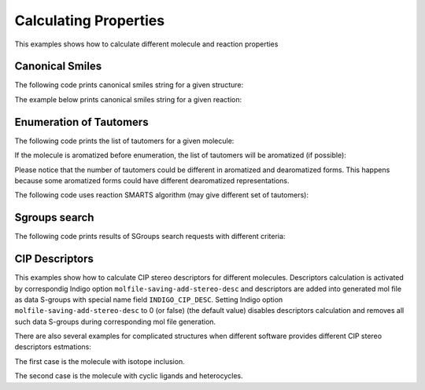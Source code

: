 .. _indigo-example-calculating-properties:

======================
Calculating Properties
======================

This examples shows how to calculate different molecule and reaction properties

.. _indigo-example-canonical-smiles:

----------------
Canonical Smiles
----------------

The following code prints canonical smiles string for a given structure:

.. indigorenderer::
    :indigoobjecttype: code
    :indigoloadertype: code
    
    # Load structure
    mol = indigo.loadMolecule('CC1=C(Cl)C=CC2=C1NS(=O)S2')

    #print canonical smiles for the molecule
    print(mol.canonicalSmiles())


The example below prints canonical smiles string for a given reaction:

.. indigorenderer::
    :indigoobjecttype: code
    :indigoloadertype: code

    # Load structure
    rxn = indigo.loadReaction('[CH2:1]=[CH:2][CH:3]=[CH:4][CH2:5][H:6]>>[H:6][CH2:1][CH:2]=[CH:3][CH:4]=[CH2:5]')

    #print canonical smiles for the reaction
    print(rxn.canonicalSmiles())


.. _indigo-example-tautomer-enumeration:

------------------------
Enumeration of Tautomers
------------------------

The following code prints the list of tautomers for a given molecule:

.. indigorenderer::
    :indigoobjecttype: code
    :indigoloadertype: code

    # Load structure
    molecule = indigo.loadMolecule('OC1C2C=NNC=2N=CN=1')

    #print the list of tautomers for the molecule
    iter = indigo.iterateTautomers(molecule, 'INCHI')
    lst = list()
    array = indigo.createArray()
    index = 1
    for imol in iter:
        mol = imol.clone()
        lst.append(mol.canonicalSmiles())
        mol.setProperty("grid-comment", str(index))
        array.arrayAdd(mol)
        index += 1

    lst.sort()
    print "\n".join(map(lambda x, y: str(x) + ") " + y, range(1, len(lst) + 1), lst))

    indigo.setOption("render-grid-margins", "20, 10")
    indigo.setOption("render-grid-title-offset", "5")
    indigo.setOption("render-grid-title-property", "grid-comment")
    indigoRenderer.renderGridToFile(array, None, 4, 'result.png')


If the molecule is aromatized before enumeration, the list of tautomers will be aromatized (if possible):

.. indigorenderer::
    :indigoobjecttype: code
    :indigoloadertype: code

    # Load structure
    molecule = indigo.loadMolecule('OC1C2C=NNC=2N=CN=1')
    molecule.aromatize()

    #print the list of tautomers for the molecule
    iter = indigo.iterateTautomers(molecule, 'INCHI')
    lst = list()
    array = indigo.createArray()
    index = 1
    for imol in iter:
        mol = imol.clone()
        lst.append(mol.canonicalSmiles())
        mol.setProperty("grid-comment", str(index))
        array.arrayAdd(mol)
        index += 1

    lst.sort()
    print "\n".join(map(lambda x, y: str(x) + ") " + y, range(1, len(lst) + 1), lst))

    indigo.setOption("render-grid-margins", "20, 10")
    indigo.setOption("render-grid-title-offset", "5")
    indigo.setOption("render-grid-title-property", "grid-comment")
    indigoRenderer.renderGridToFile(array, None, 4, 'result.png')

Please notice that the number of tautomers could be different in aromatized and dearomatized forms.
This happens because some aromatized forms could have different dearomatized representations.

The following code uses reaction SMARTS algorithm (may give different set of tautomers):

.. indigorenderer::
    :indigoobjecttype: code
    :indigoloadertype: code

    # Load structure
    molecule = indigo.loadMolecule('OC1C2C=NNC=2N=CN=1')
    molecule.aromatize()

    #print the list of tautomers for the molecule
    iter = indigo.iterateTautomers(molecule, 'RSMARTS')
    lst = list()
    array = indigo.createArray()
    index = 1
    for imol in iter:
        mol = imol.clone()
        lst.append(mol.canonicalSmiles())
        mol.setProperty("grid-comment", str(index))
        array.arrayAdd(mol)
        index += 1

    lst.sort()
    print "\n".join(map(lambda x, y: str(x) + ") " + y, range(1, len(lst) + 1), lst))

    indigo.setOption("render-grid-margins", "20, 10")
    indigo.setOption("render-grid-title-offset", "5")
    indigo.setOption("render-grid-title-property", "grid-comment")
    indigoRenderer.renderGridToFile(array, None, 4, 'result.png')

.. _indigo-example-sgroups-search:

--------------
Sgroups search
--------------

The following code prints results of SGroups search requests with different criteria:

.. indigorenderer::
    :indigoobjecttype: code
    :indigoloadertype: code
    :downloads: data/all_features_mol.mol
    
    # Load structure
    indigo.setOption("molfile-saving-mode", "3000")
    file1 = "data/all_features_mol.mol"
    m = indigo.loadMoleculeFromFile(file1)

    sgs = m.findSGroups("SG_TYPE", "SUP")

    for sg in sgs:
       print("Superatom with label %s found" % (m.getSuperatom(sg.getSGroupIndex())).getSGroupName());

    sgs = m.findSGroups("SG_LABEL", "Z")
    print("SGroups with label Z:")
    for sg in sgs:
       print("SGroup Index = %d " % sg.getSGroupIndex() + ", SGroup Type = %s" % sg.getSGroupType());

    sgs = m.findSGroups("SG_CLASS", "AA")
    print("SGroups with class AA:")
    for sg in sgs:
       print("SGroup Index = %d " % sg.getSGroupIndex() + ", SGroup Type = %s" % sg.getSGroupType());

    sgs = m.findSGroups("SG_DISPLAY_OPTION", "0")
    print("SGroups expanded:")
    for sg in sgs:
       print("SGroup Index = %d " % sg.getSGroupIndex() + ", SGroup Type = %s" % sg.getSGroupType());

    sgs = m.findSGroups("SG_BRACKET_STYLE", "0")
    print("SGroups with square brackets:")
    for sg in sgs:
       print("SGroup Index = %d " % sg.getSGroupIndex() + ", SGroup Type = %s" % sg.getSGroupType());

    sgs = m.findSGroups("SG_DATA", "Selection")
    print("SGroups with data contains Selection:")
    for sg in sgs:
       print("SGroup Index = %d " % sg.getSGroupIndex() + ", SGroup Type = %s" % sg.getSGroupType());

    sgs = m.findSGroups("SG_DATA_NAME", "comment")
    print("SGroups with data field name comment:")
    for sg in sgs:
       print("SGroup Index = %d " % sg.getSGroupIndex() + ", SGroup Type = %s" % sg.getSGroupType());

    sgs = m.findSGroups("SG_DATA_DISPLAY", "detached")
    print("SGroups with detached data field:")
    for sg in sgs:
       print("SGroup Index = %d " % sg.getSGroupIndex() + ", SGroup Type = %s" % sg.getSGroupType());

    sgs = m.findSGroups("SG_DATA_LOCATION", "relative")
    print("SGroups with relative data field:")
    for sg in sgs:
       print("SGroup Index = %d " % sg.getSGroupIndex() + ", SGroup Type = %s" % sg.getSGroupType());

    sgs = m.findSGroups("SG_ATOMS", "103, 104")
    print("SGroups with atoms 103 and 104:")
    for sg in sgs:
       print("SGroup Index = %d " % sg.getSGroupIndex() + ", SGroup Type = %s" % sg.getSGroupType());

    sgs = m.findSGroups("SG_BONDS", "249, 245")
    print("SGroups with bonds 245 and 249:")
    for sg in sgs:
       print("SGroup Index = %d " % sg.getSGroupIndex() + ", SGroup Type = %s" % sg.getSGroupType());


.. _indigo-example-cip-descriptors:

---------------
CIP Descriptors
---------------

This examples show how to calculate CIP stereo descriptors for different molecules.
Descriptors calculation is activated by correspondig Indigo option ``molfile-saving-add-stereo-desc``
and descriptors are added into generated mol file as data S-groups with special name field
``INDIGO_CIP_DESC``. Setting Indigo option  ``molfile-saving-add-stereo-desc`` to 0 (or false) (the
default value) disables descriptors calculation and removes all such data S-groups during corresponding
mol file generation.

.. indigorenderer::
    :indigoobjecttype: code
    :indigoloadertype: code
    :downloads: data/RS-example.mol
    
    # Load structure
    file = "data/RS-example.mol"
    mol1 = indigo.loadMoleculeFromFile(file)
    mol2 = mol1.clone();

    indigo.setOption("molfile-saving-add-stereo-desc", "1");
    mol2.molfile()

    array = indigo.createArray()

    mol1.setProperty("grid-comment", "before")
    mol2.setProperty("grid-comment", "after")
    
    array.arrayAdd(mol1)
    array.arrayAdd(mol2)

    indigo.setOption("render-grid-title-property", "grid-comment")
    indigo.setOption("render-grid-margins", "20, 10")
    indigo.setOption("render-grid-title-offset", "10")

    indigoRenderer.renderGridToFile(array, None, 2, 'result.png')


.. indigorenderer::
    :indigoobjecttype: code
    :indigoloadertype: code
    :downloads: data/ZE-example.mol
    
    # Load structure
    file = "data/ZE-example.mol"
    mol1 = indigo.loadMoleculeFromFile(file)
    mol2 = mol1.clone();

    indigo.setOption("molfile-saving-add-stereo-desc", "1");
    mol2.molfile()

    array = indigo.createArray()

    mol1.setProperty("grid-comment", "before")
    mol2.setProperty("grid-comment", "after")
    
    array.arrayAdd(mol1)
    array.arrayAdd(mol2)

    indigo.setOption("render-grid-title-property", "grid-comment")
    indigo.setOption("render-grid-margins", "20, 10")
    indigo.setOption("render-grid-title-offset", "10")

    indigoRenderer.renderGridToFile(array, None, 2, 'result.png')

.. indigorenderer::
    :indigoobjecttype: code
    :indigoloadertype: code
    :downloads: data/Z-example.mol
    
    # Load structure
    file = "data/Z-example.mol"
    mol1 = indigo.loadMoleculeFromFile(file)
    mol2 = mol1.clone();

    indigo.setOption("molfile-saving-add-stereo-desc", "1");
    mol2.molfile()

    array = indigo.createArray()

    mol1.setProperty("grid-comment", "before")
    mol2.setProperty("grid-comment", "after")
    
    array.arrayAdd(mol1)
    array.arrayAdd(mol2)

    indigo.setOption("render-grid-title-property", "grid-comment")
    indigo.setOption("render-grid-margins", "20, 10")
    indigo.setOption("render-grid-title-offset", "10")

    indigoRenderer.renderGridToFile(array, None, 2, 'result.png')

There are also several examples for complicated structures when different software provides different
CIP stereo descriptors estmations:

The first case is the molecule with isotope inclusion.

.. indigorenderer::
    :indigoobjecttype: code
    :indigoloadertype: code
    :downloads: data/C14_R_iso.mol,data/C14_R_iso_2.mol
    
    # Load structure
    file1 = "data/C14_R_iso.mol"
    file2 = "data/C14_R_iso_2.mol"
    mol1 = indigo.loadMoleculeFromFile(file1)
    mol2 = indigo.loadMoleculeFromFile(file2)

    indigo.setOption("molfile-saving-add-stereo-desc", "1");
    mol1.molfile()
    mol2.molfile()

    array = indigo.createArray()

    mol1.setProperty("grid-comment", "first variant")
    mol2.setProperty("grid-comment", "second variant")
    
    array.arrayAdd(mol1)
    array.arrayAdd(mol2)

    indigo.setOption("render-grid-title-property", "grid-comment")
    indigo.setOption("render-grid-margins", "20, 10")
    indigo.setOption("render-grid-title-offset", "10")

    indigoRenderer.renderGridToFile(array, None, 2, 'result.png')

The second case is the molecule with cyclic ligands and heterocycles.

.. indigorenderer::
    :indigoobjecttype: code
    :indigoloadertype: code
    :downloads: data/P-92_2_1_3_ex1.mol,data/P-92_2_1_3_ex2.mol
    
    # Load structure
    file1 = "data/P-92_2_1_3_ex1.mol"
    file2 = "data/P-92_2_1_3_ex2.mol"
    mol1 = indigo.loadMoleculeFromFile(file1)
    mol2 = indigo.loadMoleculeFromFile(file2)

    indigo.setOption("molfile-saving-add-stereo-desc", "1");
    mol1.molfile()
    mol2.molfile()

    array = indigo.createArray()

    mol1.setProperty("grid-comment", "first variant")
    mol2.setProperty("grid-comment", "second variant")
    
    array.arrayAdd(mol1)
    array.arrayAdd(mol2)

    indigo.setOption("render-grid-title-property", "grid-comment")
    indigo.setOption("render-grid-margins", "20, 10")
    indigo.setOption("render-grid-title-offset", "10")

    indigoRenderer.renderGridToFile(array, None, 2, 'result.png')
